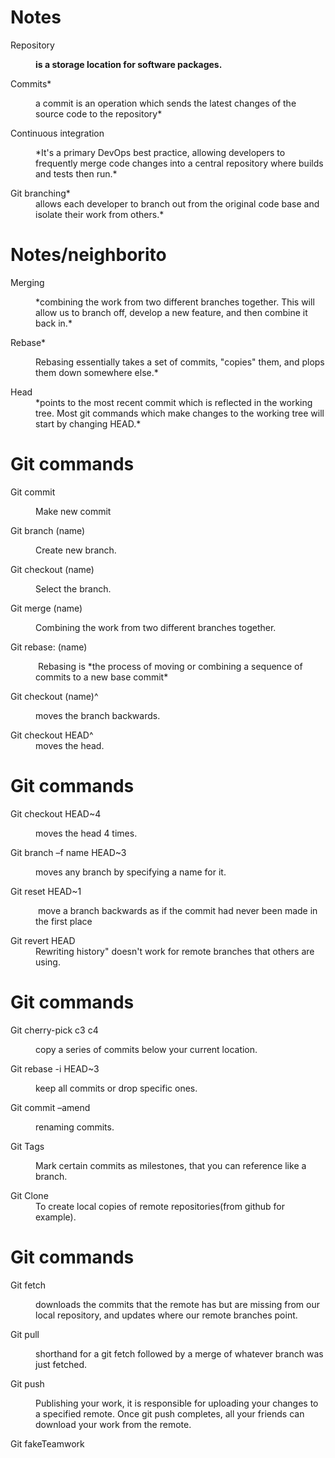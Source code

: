 * Notes

- Repository :: *is a storage location for software packages.*

- Commits* :: a commit is an operation which sends the latest changes of
  the source code to the repository*

- Continuous integration :: *It's a primary DevOps best practice, allowing
  developers to frequently merge code changes into a central repository
  where builds and tests then run.*

- Git branching* :: allows each developer to branch out from the original
  code base and isolate their work from others.*

* Notes/neighborito

- Merging :: *combining the work from two different branches together.
  This will allow us to branch off, develop a new feature, and then
  combine it back in.*

- Rebase* :: Rebasing essentially takes a set of commits, "copies" them,
  and plops them down somewhere else.*

- Head :: *points to the most recent commit which is reflected in the
  working tree. Most git commands which make changes to the working tree
  will start by changing HEAD.*

* Git commands

- Git commit :: Make new commit

- Git branch (name) :: Create new branch.

- Git checkout (name) :: Select the branch.

- Git merge (name) :: Combining the work from two different branches
  together.

- Git rebase: (name) ::  Rebasing is *the process of moving or combining a
  sequence of commits to a new base commit*

- Git checkout (name)^ :: moves the branch backwards.

- Git checkout HEAD^ :: moves the head.

* Git commands

- Git checkout HEAD~4 :: moves the head 4 times.

- Git branch --f name HEAD~3 :: moves any branch by specifying a name for
  it.

- Git reset HEAD~1 ::  move a branch backwards as if the commit had never
  been made in the first place

- Git revert HEAD :: Rewriting history" doesn't work for remote branches
  that others are using.

* Git commands

- Git cherry-pick c3 c4 :: copy a series of commits below your current
  location.

- Git rebase -i HEAD~3 :: keep all commits or drop specific ones.

- Git commit --amend :: renaming commits.

- Git Tags :: Mark certain commits as milestones, that you can reference
  like a branch.

- Git Clone :: To create local copies of remote repositories(from github
  for example).

* Git commands

- Git fetch :: downloads the commits that the remote has but are missing
  from our local repository, and updates where our remote branches
  point.

- Git pull :: shorthand for a git fetch followed by a merge of whatever
  branch was just fetched.

- Git push :: Publishing your work, it is responsible for uploading your
  changes to a specified remote. Once git push completes, all your
  friends can download your work from the remote.

- Git fakeTeamwork ::
